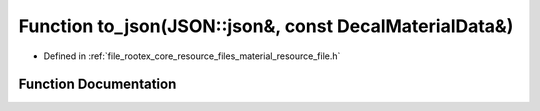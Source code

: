 .. _exhale_function_material__resource__file_8h_1ab29fb801398afb79fac3fd9e858c53fe:

Function to_json(JSON::json&, const DecalMaterialData&)
=======================================================

- Defined in :ref:`file_rootex_core_resource_files_material_resource_file.h`


Function Documentation
----------------------


.. doxygenfunction:: to_json(JSON::json&, const DecalMaterialData&)

